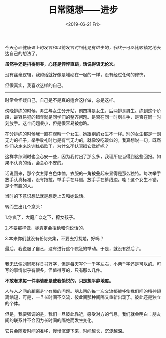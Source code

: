 #+TITLE: 日常随想------进步
#+DATE: <2019-06-21 Fri>
#+TAGS[]: 随笔

今天心理健康课上的发言和以前发言时相比是有进步的，我终于可以比较镇定地表达自己的想法了。

*虽然手还是抖得厉害，心还是怦怦直跳，话说得语无伦次。*

没有丝毫逻辑，我的话就好像是堆砌在一起的一样，没有经过任何的修饰，

但很真实，我喜欢这样的自己。

--------------

时常会怀疑自己，自己是不是真的适合这样做，总是这样。

傍晚排练的时候，男生与女生分开站，前四排是女生，后两排是男生。练到这个阶段，最容易犯的错误就是同学们的整齐问题。是否在同一时刻举手，是否在同一时刻放手。这个问题很小，但是很容易被忽略。

在分排练的时候我一直在观察一个女生，她跟别的女生不一样。别的女生都是一副无力的样子，举手敬礼时也是有气无力的，就像没吃饭似的，我真想说一句，既然你们决定来这训练唱歌了，为什么不认真把它做好呢？

这样拿综测时也会心安一些，因为我付出了那么多，我理所应当得到这些回报。如果不认真的话，会良心不安的。

话说回来，那个女生穿白色体恤，衣服的一角被叠起来显得是那么独特。每次举手放手认真标准，没有拖拉，举手手在耳侧，放手手在裤线边。哇！这个女生不错，是个有趣的人。

当时的下意识想法就是想走上去和她说话。

转而生出几个念头：

1.你疯了，大庭广众之下，撩女孩子。

2.不要那样做，她肯定会拒绝和你说话的。

3.本来你们就没有任何交集，不要去打扰她，好吗？

最后，我说服了自己，没有进行这个疯狂的举动。于是，就没有然后了。

--------------

我无法像刘同那样日书万字，但是每天写个一千字左右，小两千字还是可以的。可写的事情似乎有很多，但值得写的，只有那么几件。

*不敢奢求每一件事情都是使我愉悦的，只是想平静地度。*

人与人之间的距离是个有趣的问题。朋友间的每一次交流都能够使我们间的精神距离缩短，可是，一旦长时间不交流，彼此间那种间隔又重新出现了。彼此还是独立的个体。

但是，我要强调的是，我们一旦彼此靠近，感受对方的气息，我们就会明白：朋友间的联系并不会因为长时间的隔绝而发生变化。

它只会随着时间的推移，慢慢沉淀下来，时间越长，沉淀越深。
